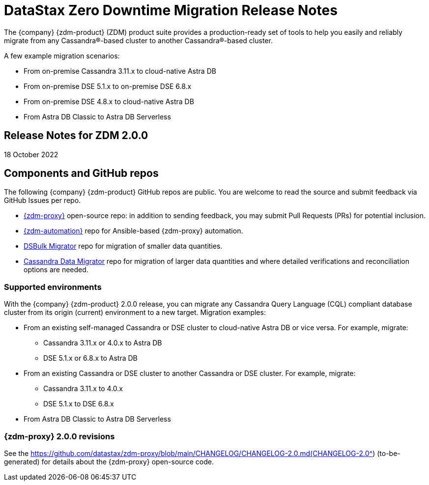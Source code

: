 = DataStax Zero Downtime Migration Release Notes

The {company} {zdm-product} (ZDM) product suite provides a production-ready set of tools to help you easily and reliably migrate from any Cassandra&reg;-based cluster to another Cassandra&reg;-based cluster. 

A few example migration scenarios:

* From on-premise Cassandra 3.11.x to cloud-native Astra DB
* From on-premise DSE 5.1.x to on-premise DSE 6.8.x
* From on-premise DSE 4.8.x to cloud-native Astra DB
* From Astra DB Classic to Astra DB Serverless

== Release Notes for ZDM 2.0.0

18 October 2022

== Components and GitHub repos

The following {company} {zdm-product} GitHub repos are public. You are welcome to read the source and submit feedback via GitHub Issues per repo.

* https://github.com/datastax/zdm-proxy[{zdm-proxy}^] open-source repo: in addition to sending feedback, you may submit Pull Requests (PRs) for potential inclusion.

* https://github.com/datastax/zdm-proxy-automation[{zdm-automation}^] repo for Ansible-based {zdm-proxy} automation.

* https://github.com/datastax/dsbulk-migrator[DSBulk Migrator^] repo for migration of smaller data quantities.

* https://github.com/datastax/cassandra-data-migrator[Cassandra Data Migrator^] repo for migration of larger data quantities and where detailed verifications and reconciliation options are needed.

// * https://github.com/datastax/migration-docs[Migration documentation^] repo.

=== Supported environments

With the {company} {zdm-product} 2.0.0 release, you can migrate any Cassandra Query Language (CQL) compliant database cluster from its origin (current) environment to a new target. Migration examples:

* From an existing self-managed Cassandra or DSE cluster to cloud-native Astra DB or vice versa. For example, migrate:
** Cassandra 3.11.x or 4.0.x to Astra DB
** DSE 5.1.x or 6.8.x to Astra DB
* From an existing Cassandra or DSE cluster to another Cassandra or DSE cluster. For example, migrate:
** Cassandra 3.11.x to 4.0.x
** DSE 5.1.x to DSE 6.8.x
* From Astra DB Classic to Astra DB Serverless

=== {zdm-proxy} 2.0.0 revisions

See the https://github.com/datastax/zdm-proxy/blob/main/CHANGELOG/CHANGELOG-2.0.md(CHANGELOG-2.0^) (to-be-generated) for details about the {zdm-proxy} open-source code.

